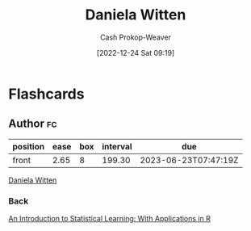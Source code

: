 :PROPERTIES:
:ID:       23a21efb-912c-46ff-84f6-5b3d68f96060
:LAST_MODIFIED: [2022-12-24 Sat 09:22]
:END:
#+title: Daniela Witten
#+hugo_custom_front_matter: :slug "23a21efb-912c-46ff-84f6-5b3d68f96060"
#+author: Cash Prokop-Weaver
#+date: [2022-12-24 Sat 09:19]
#+filetags: :person:
* Flashcards
** Author :fc:
:PROPERTIES:
:ID:       a12006ad-06bb-4a20-8cc6-2650b7353729
:ANKI_NOTE_ID: 1640627806274
:FC_CREATED: 2021-12-27T17:56:46Z
:FC_TYPE:  normal
:END:
:REVIEW_DATA:
| position | ease | box | interval | due                  |
|----------+------+-----+----------+----------------------|
| front    | 2.65 |   8 |   199.30 | 2023-06-23T07:47:19Z |
:END:

[[id:23a21efb-912c-46ff-84f6-5b3d68f96060][Daniela Witten]]

*** Back
[[id:94bcb9cb-d5b8-49d7-a169-891808910a65][An Introduction to Statistical Learning: With Applications in R]]
